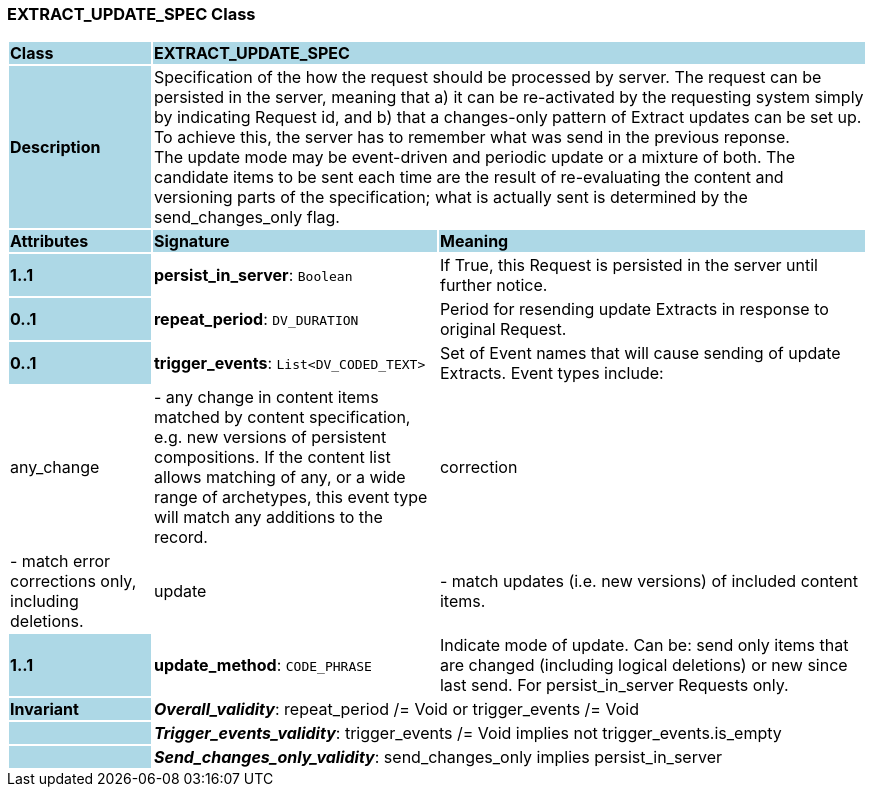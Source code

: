 === EXTRACT_UPDATE_SPEC Class

[cols="^1,2,3"]
|===
|*Class*
{set:cellbgcolor:lightblue}
2+^|*EXTRACT_UPDATE_SPEC*

|*Description*
{set:cellbgcolor:lightblue}
2+|Specification of the how the request should be processed by server. The request can be persisted in the server, meaning that a) it can be re-activated by the requesting system simply by indicating Request id, and b) that a changes-only pattern of Extract updates can be set up. To achieve this, the server has to remember what was send in the previous reponse. +
The update mode may be event-driven and periodic update or a mixture of both. The candidate items to be sent each time are the result of re-evaluating the content and versioning parts of the specification; what is actually sent is determined by the send_changes_only flag.
{set:cellbgcolor!}

|*Attributes*
{set:cellbgcolor:lightblue}
^|*Signature*
^|*Meaning*

|*1..1*
{set:cellbgcolor:lightblue}
|*persist_in_server*: `Boolean`
{set:cellbgcolor!}
|If True, this Request is persisted in the server until further notice.

|*0..1*
{set:cellbgcolor:lightblue}
|*repeat_period*: `DV_DURATION`
{set:cellbgcolor!}
|Period for resending update Extracts in response to original Request.

|*0..1*
{set:cellbgcolor:lightblue}
|*trigger_events*: `List<DV_CODED_TEXT>`
{set:cellbgcolor!}
|Set of Event names that will cause sending of update Extracts. Event types include:   |any_change| - any change in content items matched by content specification, e.g. new versions of persistent compositions. If the content list allows matching of any, or a wide range of archetypes, this event type will match any additions to the record. +
  |correction| - match error corrections only, including deletions. +
  |update| - match updates (i.e. new versions) of included content items.

|*1..1*
{set:cellbgcolor:lightblue}
|*update_method*: `CODE_PHRASE`
{set:cellbgcolor!}
|Indicate mode of update. Can be: send only items that are changed (including logical deletions) or new since last send. For persist_in_server Requests only.

|*Invariant*
{set:cellbgcolor:lightblue}
2+|*_Overall_validity_*: repeat_period /= Void or trigger_events /= Void
{set:cellbgcolor!}

|
{set:cellbgcolor:lightblue}
2+|*_Trigger_events_validity_*: trigger_events /= Void implies not trigger_events.is_empty
{set:cellbgcolor!}

|
{set:cellbgcolor:lightblue}
2+|*_Send_changes_only_validity_*: send_changes_only implies persist_in_server
{set:cellbgcolor!}
|===
